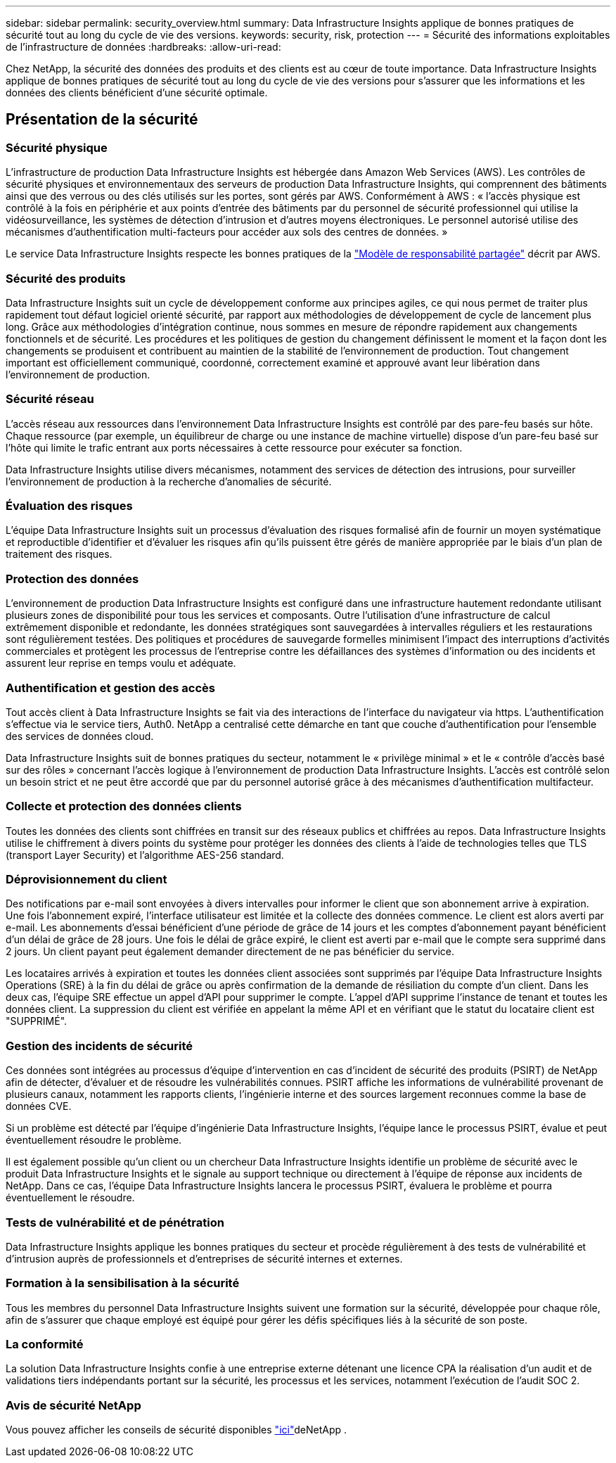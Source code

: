 ---
sidebar: sidebar 
permalink: security_overview.html 
summary: Data Infrastructure Insights applique de bonnes pratiques de sécurité tout au long du cycle de vie des versions. 
keywords: security, risk, protection 
---
= Sécurité des informations exploitables de l'infrastructure de données
:hardbreaks:
:allow-uri-read: 


[role="lead"]
Chez NetApp, la sécurité des données des produits et des clients est au cœur de toute importance. Data Infrastructure Insights applique de bonnes pratiques de sécurité tout au long du cycle de vie des versions pour s'assurer que les informations et les données des clients bénéficient d'une sécurité optimale.



== Présentation de la sécurité



=== Sécurité physique

L'infrastructure de production Data Infrastructure Insights est hébergée dans Amazon Web Services (AWS). Les contrôles de sécurité physiques et environnementaux des serveurs de production Data Infrastructure Insights, qui comprennent des bâtiments ainsi que des verrous ou des clés utilisés sur les portes, sont gérés par AWS. Conformément à AWS : « l'accès physique est contrôlé à la fois en périphérie et aux points d'entrée des bâtiments par du personnel de sécurité professionnel qui utilise la vidéosurveillance, les systèmes de détection d'intrusion et d'autres moyens électroniques. Le personnel autorisé utilise des mécanismes d'authentification multi-facteurs pour accéder aux sols des centres de données. »

Le service Data Infrastructure Insights respecte les bonnes pratiques de la link:https://aws.amazon.com/compliance/shared-responsibility-model/["Modèle de responsabilité partagée"] décrit par AWS.



=== Sécurité des produits

Data Infrastructure Insights suit un cycle de développement conforme aux principes agiles, ce qui nous permet de traiter plus rapidement tout défaut logiciel orienté sécurité, par rapport aux méthodologies de développement de cycle de lancement plus long. Grâce aux méthodologies d'intégration continue, nous sommes en mesure de répondre rapidement aux changements fonctionnels et de sécurité. Les procédures et les politiques de gestion du changement définissent le moment et la façon dont les changements se produisent et contribuent au maintien de la stabilité de l'environnement de production. Tout changement important est officiellement communiqué, coordonné, correctement examiné et approuvé avant leur libération dans l'environnement de production.



=== Sécurité réseau

L'accès réseau aux ressources dans l'environnement Data Infrastructure Insights est contrôlé par des pare-feu basés sur hôte. Chaque ressource (par exemple, un équilibreur de charge ou une instance de machine virtuelle) dispose d'un pare-feu basé sur l'hôte qui limite le trafic entrant aux ports nécessaires à cette ressource pour exécuter sa fonction.

Data Infrastructure Insights utilise divers mécanismes, notamment des services de détection des intrusions, pour surveiller l'environnement de production à la recherche d'anomalies de sécurité.



=== Évaluation des risques

L'équipe Data Infrastructure Insights suit un processus d'évaluation des risques formalisé afin de fournir un moyen systématique et reproductible d'identifier et d'évaluer les risques afin qu'ils puissent être gérés de manière appropriée par le biais d'un plan de traitement des risques.



=== Protection des données

L'environnement de production Data Infrastructure Insights est configuré dans une infrastructure hautement redondante utilisant plusieurs zones de disponibilité pour tous les services et composants. Outre l'utilisation d'une infrastructure de calcul extrêmement disponible et redondante, les données stratégiques sont sauvegardées à intervalles réguliers et les restaurations sont régulièrement testées. Des politiques et procédures de sauvegarde formelles minimisent l'impact des interruptions d'activités commerciales et protègent les processus de l'entreprise contre les défaillances des systèmes d'information ou des incidents et assurent leur reprise en temps voulu et adéquate.



=== Authentification et gestion des accès

Tout accès client à Data Infrastructure Insights se fait via des interactions de l'interface du navigateur via https. L'authentification s'effectue via le service tiers, Auth0. NetApp a centralisé cette démarche en tant que couche d'authentification pour l'ensemble des services de données cloud.

Data Infrastructure Insights suit de bonnes pratiques du secteur, notamment le « privilège minimal » et le « contrôle d'accès basé sur des rôles » concernant l'accès logique à l'environnement de production Data Infrastructure Insights. L'accès est contrôlé selon un besoin strict et ne peut être accordé que par du personnel autorisé grâce à des mécanismes d'authentification multifacteur.



=== Collecte et protection des données clients

Toutes les données des clients sont chiffrées en transit sur des réseaux publics et chiffrées au repos. Data Infrastructure Insights utilise le chiffrement à divers points du système pour protéger les données des clients à l'aide de technologies telles que TLS (transport Layer Security) et l'algorithme AES-256 standard.



=== Déprovisionnement du client

Des notifications par e-mail sont envoyées à divers intervalles pour informer le client que son abonnement arrive à expiration. Une fois l'abonnement expiré, l'interface utilisateur est limitée et la collecte des données commence. Le client est alors averti par e-mail. Les abonnements d'essai bénéficient d'une période de grâce de 14 jours et les comptes d'abonnement payant bénéficient d'un délai de grâce de 28 jours. Une fois le délai de grâce expiré, le client est averti par e-mail que le compte sera supprimé dans 2 jours. Un client payant peut également demander directement de ne pas bénéficier du service.

Les locataires arrivés à expiration et toutes les données client associées sont supprimés par l'équipe Data Infrastructure Insights Operations (SRE) à la fin du délai de grâce ou après confirmation de la demande de résiliation du compte d'un client. Dans les deux cas, l'équipe SRE effectue un appel d'API pour supprimer le compte. L'appel d'API supprime l'instance de tenant et toutes les données client. La suppression du client est vérifiée en appelant la même API et en vérifiant que le statut du locataire client est "SUPPRIMÉ".



=== Gestion des incidents de sécurité

Ces données sont intégrées au processus d'équipe d'intervention en cas d'incident de sécurité des produits (PSIRT) de NetApp afin de détecter, d'évaluer et de résoudre les vulnérabilités connues. PSIRT affiche les informations de vulnérabilité provenant de plusieurs canaux, notamment les rapports clients, l'ingénierie interne et des sources largement reconnues comme la base de données CVE.

Si un problème est détecté par l'équipe d'ingénierie Data Infrastructure Insights, l'équipe lance le processus PSIRT, évalue et peut éventuellement résoudre le problème.

Il est également possible qu'un client ou un chercheur Data Infrastructure Insights identifie un problème de sécurité avec le produit Data Infrastructure Insights et le signale au support technique ou directement à l'équipe de réponse aux incidents de NetApp. Dans ce cas, l'équipe Data Infrastructure Insights lancera le processus PSIRT, évaluera le problème et pourra éventuellement le résoudre.



=== Tests de vulnérabilité et de pénétration

Data Infrastructure Insights applique les bonnes pratiques du secteur et procède régulièrement à des tests de vulnérabilité et d'intrusion auprès de professionnels et d'entreprises de sécurité internes et externes.



=== Formation à la sensibilisation à la sécurité

Tous les membres du personnel Data Infrastructure Insights suivent une formation sur la sécurité, développée pour chaque rôle, afin de s'assurer que chaque employé est équipé pour gérer les défis spécifiques liés à la sécurité de son poste.



=== La conformité

La solution Data Infrastructure Insights confie à une entreprise externe détenant une licence CPA la réalisation d'un audit et de validations tiers indépendants portant sur la sécurité, les processus et les services, notamment l'exécution de l'audit SOC 2.



=== Avis de sécurité NetApp

Vous pouvez afficher les conseils de sécurité disponibles link:https://security.netapp.com/advisory/["ici"]deNetApp .
